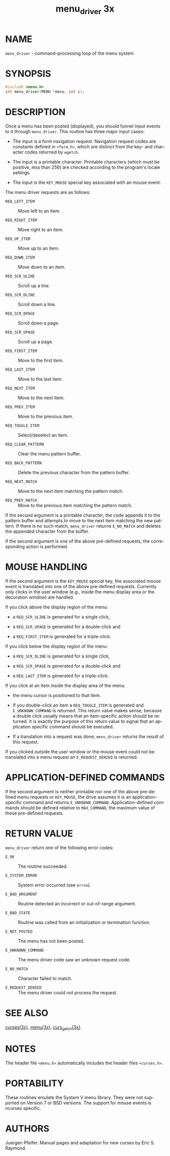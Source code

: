 #+TITLE: menu_driver 3x
#+AUTHOR:
#+LANGUAGE: en
#+STARTUP: showall

* NAME

  =menu_driver= - command-processing loop of the menu system

* SYNOPSIS

  #+BEGIN_SRC c
    #include <menu.h>
    int menu_driver(MENU *menu, int c);
  #+END_SRC

* DESCRIPTION

  Once a menu has been posted (displayed), you should funnel input
  events to it through =menu_driver=.  This routine has three major
  input cases:

  * The input is a form navigation request.  Navigation request codes
    are constants defined in =<form.h>=, which are distinct from the
    key- and character codes returned by =wgetch=.

  * The input is a printable character.  Printable characters (which
    must be positive, less than 256) are checked according to the
    program's locale settings.

  * The input is the =KEY_MOUSE= special key associated with an mouse
    event.


  The menu driver requests are as follows:

  - =REQ_LEFT_ITEM=     :: Move left to an item.

  - =REQ_RIGHT_ITEM=    :: Move right to an item.

  - =REQ_UP_ITEM=       :: Move up to an item.

  - =REQ_DOWN_ITEM=     :: Move down to an item.

  - =REQ_SCR_ULINE=     :: Scroll up a line.

  - =REQ_SCR_DLINE=     :: Scroll down a line.

  - =REQ_SCR_DPAGE=     :: Scroll down a page.

  - =REQ_SCR_UPAGE=     :: Scroll up a page.

  - =REQ_FIRST_ITEM=    :: Move to the first item.

  - =REQ_LAST_ITEM=     :: Move to the last item.

  - =REQ_NEXT_ITEM=     :: Move to the next item.

  - =REQ_PREV_ITEM=     :: Move to the previous item.

  - =REQ_TOGGLE_ITEM=   :: Select/deselect an item.

  - =REQ_CLEAR_PATTERN= :: Clear the menu pattern buffer.

  - =REQ_BACK_PATTERN=  :: Delete the previous character from the
                           pattern buffer.

  - =REQ_NEXT_MATCH=    :: Move to the next item matching the pattern
                           match.

  - =REQ_PREV_MATCH=    :: Move to the previous item matching the
                           pattern match.


  If the second argument is a printable character, the code appends it
  to the pattern buffer and attempts to move to the next item matching
  the new pattern.  If there is no such match, =menu_driver= returns
  =E_NO_MATCH= and deletes the appended character from the buffer.

  If the second argument is one of the above pre-defined requests, the
  corresponding action is performed.

* MOUSE HANDLING

  If the second argument is the =KEY_MOUSE= special key, the
  associated mouse event is translated into one of the above
  pre-defined requests.  Currently only clicks in the user window
  (e.g., inside the menu display area or the decoration window) are
  handled.

  If you click above the display region of the menu:

  * a =REQ_SCR_ULINE= is generated for a single click,

  * a =REQ_SCR_UPAGE= is generated for a double-click and

  * a =REQ_FIRST_ITEM= is generated for a triple-click.


  If you click below the display region of the menu:

  * a =REQ_SCR_DLINE= is generated for a single click,

  * a =REQ_SCR_DPAGE= is generated for a double-click and

  * a =REQ_LAST_ITEM= is generated for a triple-click.


  If  you  click  at  an item inside the display area of the
  menu:

  * the menu cursor is positioned to that item.

  * If you double-click an item a =REQ_TOGGLE_ITEM= is generated and
    =E_UNKNOWN_COMMAND= is returned.  This return value makes sense,
    because a double click usually means that an item-specific action
    should be returned.  It is exactly the purpose of this return
    value to signal that an application specific command should be
    executed.

  * If a translation into a request was done, =menu_driver= returns
    the result of this request.


  If you clicked outside the user window or the mouse event could not
  be translated into a menu request an =E_REQUEST_DENIED= is returned.

* APPLICATION-DEFINED COMMANDS

  If the second argument is neither printable nor one of the above
  pre-defined menu requests or =KEY_MOUSE=, the drive assumes it is an
  application-specific command and returns =E_UNKNOWN_COMMAND=.
  Application-defined commands should be defined relative to
  =MAX_COMMAND=, the maximum value of these pre-defined requests.

* RETURN VALUE

  =menu_driver= return one of the following error codes:

  - =E_OK=              :: The routine succeeded.

  - =E_SYSTEM_ERROR=    :: System error occurred (see =errno=).

  - =E_BAD_ARGUMENT=    :: Routine detected an incorrect or
                           out-of-range argument.

  - =E_BAD_STATE=       :: Routine was called from an initialization
                           or termination function.

  - =E_NOT_POSTED=      :: The menu has not been posted.

  - =E_UNKNOWN_COMMAND= :: The menu driver code saw an unknown request
                           code.

  - =E_NO_MATCH=        :: Character failed to match.

  - =E_REQUEST_DENIED=  :: The menu driver could not process the
                           request.

* SEE ALSO

  [[file:ncurses.3x.org][curses(3x)]], [[file:menu.3x.org][menu(3x)]], [[file:curs_getch.3x.org][curs_getch(3x)]].

* NOTES

  The header file =<menu.h>= automatically includes the header files
  =<curses.h>=.

* PORTABILITY

  These routines emulate the System V menu library.  They were not
  supported on Version 7 or BSD versions. The support for mouse events
  is ncurses specific.

* AUTHORS

  Juergen Pfeifer.  Manual pages and adaptation for new curses by Eric
  S. Raymond.

